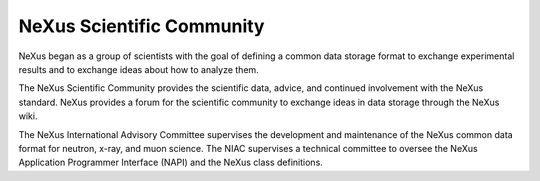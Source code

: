 .. $Id$

.. _Scientific_Community:

NeXus Scientific Community 
-------------------------------------------------------

NeXus began as a group of scientists with the goal of defining a 
common data storage format 
to exchange experimental results 
and to exchange ideas about how to analyze them.

The NeXus Scientific Community
provides the scientific data, advice, and continued involvement
with the NeXus standard. NeXus provides a forum for the scientific
community to exchange ideas in data storage through the NeXus wiki.

The NeXus International Advisory Committee supervises the 
development and maintenance of the NeXus common data 
format for neutron, x-ray, and muon science. 
The NIAC supervises a technical committee to oversee the 
NeXus Application Programmer Interface (NAPI) and the 
NeXus class definitions.
